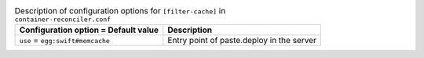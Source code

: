 ..
  Warning: Do not edit this file. It is automatically generated and your
  changes will be overwritten. The tool to do so lives in the
  openstack-doc-tools repository.

.. list-table:: Description of configuration options for ``[filter-cache]`` in ``container-reconciler.conf``
   :header-rows: 1
   :class: config-ref-table

   * - Configuration option = Default value
     - Description
   * - ``use`` = ``egg:swift#memcache``
     - Entry point of paste.deploy in the server
